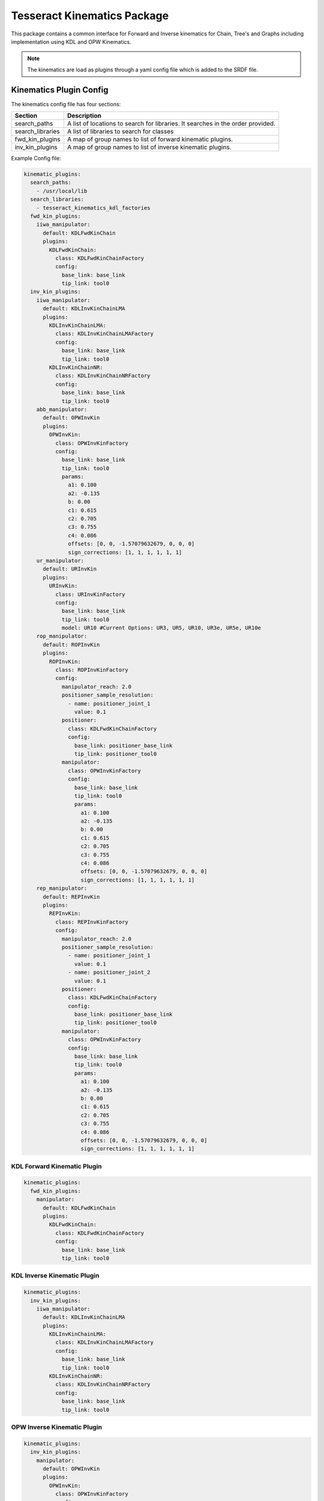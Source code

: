 ============================
Tesseract Kinematics Package
============================

This package contains a common interface for Forward and Inverse kinematics for Chain, Tree's and Graphs including implementation using KDL and OPW Kinematics.

.. Note::

   The kinematics are load as plugins through a yaml config file which is added to the SRDF file.


************************
Kinematics Plugin Config
************************

The kinematics config file has four sections:

================  ===========
Section           Description
================  ===========
search_paths      A list of locations to search for libraries. It searches in the order provided.
search_libraries  A list of libraries to search for classes
fwd_kin_plugins   A map of group names to list of forward kinematic plugins.
inv_kin_plugins   A map of group names to list of inverse kinematic plugins.
================  ===========

Example Config file:

.. code-block:: yaml

   kinematic_plugins:
     search_paths:
       - /usr/local/lib
     search_libraries:
       - tesseract_kinematics_kdl_factories
     fwd_kin_plugins:
       iiwa_manipulator:
         default: KDLFwdKinChain
         plugins:
           KDLFwdKinChain:
             class: KDLFwdKinChainFactory
             config:
               base_link: base_link
               tip_link: tool0
     inv_kin_plugins:
       iiwa_manipulator:
         default: KDLInvKinChainLMA
         plugins:
           KDLInvKinChainLMA:
             class: KDLInvKinChainLMAFactory
             config:
               base_link: base_link
               tip_link: tool0
           KDLInvKinChainNR:
             class: KDLInvKinChainNRFactory
             config:
               base_link: base_link
               tip_link: tool0
       abb_manipulator:
         default: OPWInvKin
         plugins:
           OPWInvKin:
             class: OPWInvKinFactory
             config:
               base_link: base_link
               tip_link: tool0
               params:
                 a1: 0.100
                 a2: -0.135
                 b: 0.00
                 c1: 0.615
                 c2: 0.705
                 c3: 0.755
                 c4: 0.086
                 offsets: [0, 0, -1.57079632679, 0, 0, 0]
                 sign_corrections: [1, 1, 1, 1, 1, 1]
       ur_manipulator:
         default: URInvKin
         plugins:
           URInvKin:
             class: URInvKinFactory
             config:
               base_link: base_link
               tip_link: tool0
               model: UR10 #Current Options: UR3, UR5, UR10, UR3e, UR5e, UR10e
       rop_manipulator:
         default: ROPInvKin
         plugins:
           ROPInvKin:
             class: ROPInvKinFactory
             config:
               manipulator_reach: 2.0
               positioner_sample_resolution:
                 - name: positioner_joint_1
                   value: 0.1
               positioner:
                 class: KDLFwdKinChainFactory
                 config:
                   base_link: positioner_base_link
                   tip_link: positioner_tool0
               manipulator:
                 class: OPWInvKinFactory
                 config:
                   base_link: base_link
                   tip_link: tool0
                   params:
                     a1: 0.100
                     a2: -0.135
                     b: 0.00
                     c1: 0.615
                     c2: 0.705
                     c3: 0.755
                     c4: 0.086
                     offsets: [0, 0, -1.57079632679, 0, 0, 0]
                     sign_corrections: [1, 1, 1, 1, 1, 1]
       rep_manipulator:
         default: REPInvKin
         plugins:
           REPInvKin:
             class: REPInvKinFactory
             config:
               manipulator_reach: 2.0
               positioner_sample_resolution:
                 - name: positioner_joint_1
                   value: 0.1
                 - name: positioner_joint_2
                   value: 0.1
               positioner:
                 class: KDLFwdKinChainFactory
                 config:
                   base_link: positioner_base_link
                   tip_link: positioner_tool0
               manipulator:
                 class: OPWInvKinFactory
                 config:
                   base_link: base_link
                   tip_link: tool0
                   params:
                     a1: 0.100
                     a2: -0.135
                     b: 0.00
                     c1: 0.615
                     c2: 0.705
                     c3: 0.755
                     c4: 0.086
                     offsets: [0, 0, -1.57079632679, 0, 0, 0]
                     sign_corrections: [1, 1, 1, 1, 1, 1]

KDL Forward Kinematic Plugin
============================

.. code-block:: yaml

   kinematic_plugins:
     fwd_kin_plugins:
       manipulator:
         default: KDLFwdKinChain
         plugins:
           KDLFwdKinChain:
             class: KDLFwdKinChainFactory
             config:
               base_link: base_link
               tip_link: tool0

KDL Inverse Kinematic Plugin
============================

.. code-block:: yaml

   kinematic_plugins:
     inv_kin_plugins:
       iiwa_manipulator:
         default: KDLInvKinChainLMA
         plugins:
           KDLInvKinChainLMA:
             class: KDLInvKinChainLMAFactory
             config:
               base_link: base_link
               tip_link: tool0
           KDLInvKinChainNR:
             class: KDLInvKinChainNRFactory
             config:
               base_link: base_link
               tip_link: tool0

OPW Inverse Kinematic Plugin
============================

.. code-block:: yaml

   kinematic_plugins:
     inv_kin_plugins:
       manipulator:
         default: OPWInvKin
         plugins:
           OPWInvKin:
             class: OPWInvKinFactory
             config:
               base_link: base_link
               tip_link: tool0
               params:
                 a1: 0.100
                 a2: -0.135
                 b: 0.00
                 c1: 0.615
                 c2: 0.705
                 c3: 0.755
                 c4: 0.086
                 offsets: [0, 0, -1.57079632679, 0, 0, 0]
                 sign_corrections: [1, 1, 1, 1, 1, 1]

UR Inverse Kinematic Plugin
============================

Using preconfigured parameters:

.. code-block:: yaml

   kinematic_plugins:
     inv_kin_plugins:
       manipulator:
         default: URInvKin
         plugins:
           URInvKin:
             class: URInvKinFactory
             config:
               base_link: base_link
               tip_link: tool0
               model: UR10 #Current Options: UR3, UR5, UR10, UR3e, UR5e, UR10e

Using userdefined parameters:

.. code-block:: yaml

   kinematic_plugins:
     inv_kin_plugins:
       manipulator:
         default: URInvKin
         plugins:
           URInvKin:
             class: URInvKinFactory
             config:
               base_link: base_link
               tip_link: tool0
               params:
                 d1: 0.1273
                 a2: -0.612
                 a3: -0.5723
                 d4: 0.163941
                 d5: 0.1157
                 d6: 0.0922

Robot On Positioner (ROP) Inverse Kinematic Plugin
==================================================

.. code-block:: yaml

   kinematic_plugins:
     inv_kin_plugins:
       manipulator:
         default: ROPInvKin
         plugins:
           ROPInvKin:
             class: ROPInvKinFactory
             config:
               manipulator_reach: 2.0
               positioner_sample_resolution:
                 - name: positioner_joint_1
                   value: 0.1
               positioner:
                 class: KDLFwdKinChainFactory
                 config:
                   base_link: positioner_base_link
                   tip_link: positioner_tool0
               manipulator:
                 class: OPWInvKinFactory
                 config:
                   base_link: base_link
                   tip_link: tool0
                   params:
                     a1: 0.100
                     a2: -0.135
                     b: 0.00
                     c1: 0.615
                     c2: 0.705
                     c3: 0.755
                     c4: 0.086
                     offsets: [0, 0, -1.57079632679, 0, 0, 0]
                     sign_corrections: [1, 1, 1, 1, 1, 1]

Robot wit External Positioner (REP) Inverse Kinematic Plugin
============================================================

.. code-block:: yaml

   kinematic_plugins:
     inv_kin_plugins:
       manipulator:
         default: REPInvKin
         plugins:
           REPInvKin:
             class: REPInvKinFactory
             config:
               manipulator_reach: 2.0
               positioner_sample_resolution:
                 - name: positioner_joint_1
                   value: 0.1
                 - name: positioner_joint_2
                   value: 0.1
               positioner:
                 class: KDLFwdKinChainFactory
                 config:
                   base_link: positioner_base_link
                   tip_link: positioner_tool0
               manipulator:
                 class: OPWInvKinFactory
                 config:
                   base_link: base_link
                   tip_link: tool0
                   params:
                     a1: 0.100
                     a2: -0.135
                     b: 0.00
                     c1: 0.615
                     c2: 0.705
                     c3: 0.755
                     c4: 0.086
                     offsets: [0, 0, -1.57079632679, 0, 0, 0]
                     sign_corrections: [1, 1, 1, 1, 1, 1]

**********************
Creating IKFast Plugin
**********************

Prerequisites
=============

1. Install docker and add a user group with appropriate permissions.
2. curl -fsSL https://download.docker.com/linux/ubuntu/gpg | sudo apt-key add -
3. sudo apt-key fingerprint 0EBFCD88
4. sudo add-apt-repository -y "deb [arch=amd64] https://download.docker.com/linux/ubuntu $(lsb_release -cs) stable"
5. sudo apt update
6. sudo apt install -y docker-ce
7. sudo groupadd docker
8. sudo usermod -aG docker $USER
9. Verify that docker is installed correctly by running a test container using docker run hello-world. If this produces an error like "docker: Got permission denied while trying to connect to the Docker daemon socket," try rebooting your computer. This problem is caused by the docker usergroup not existing or not having sufficient permissions.
10. Grab the ikfast docker container we'll be using (you can take a look at what goes into it here): :code:`docker pull hamzamerzic/openrave`

Converting URDF to .dae
=======================

OpenRAVE uses the .dae file format, so we'll need to convert our URDF to .dae. Replace catkin_ws with the path to the workspace containing the URDF, replace /path/to/dir/my_robot.urdf with the actual path to the URDF, and replace /path/to/dir/robot_full.dae with the filename and path where you want the new .dae to be written. I've called it robot_full.dae to emphasize that the transforms in it have an unnecessary degree of precision, but we'll rectify this in a later step

.. code-block:: bash

    sudo apt install ros-<rosdistro>-collada-urdf
    source catkin_ws/devel/setup.bash
    rosrun collada_urdf urdf_to_collada /path/to/dir/my_robot.urdf /path/to/dir/robot_full.dae
    # Round off the precision to 6 decimal places:
    rosrun moveit_kinematics round_collada_numbers.py /path/to/dir/robot_full.dae /path/to/dir/robot.dae 6

Find Robot Link Indices
=======================

The robot links in the .dae are assigned indices, which can be somewhat opaque. OpenRAVE provides a utility to get info about the .dae, which we can access through the docker container. You'll need to map the container's /out directory to the folder containing your robot.dae, and pass the name of robot.dae as an argument to the Python script being run by the docker container.

.. code-block:: bash

   docker run --rm --env PYTHONPATH=/usr/local/lib/python2.7/dist-packages -v /path/to/dir:/out hamzamerzic/openrave /bin/bash -c "cd /out; openrave-robot.py robot.dae --info links"

The output should look like this, with link names dependent on the names in the URDF:

.. code-block:: bash

   name                        index parents

   ------------------------------------------

   world                       0

   base_link                   1     world

   base                        2     base_link

   shoulder_link               3     base_link

   upper_arm_link              4     shoulder_link

   forearm_link                5     upper_arm_link

   wrist_1_link                6     forearm_link

   wrist_2_link                7     wrist_1_link

   wrist_3_link                8     wrist_2_link

   tool0                       9    wrist_3_link

   ee_link                     10    tool0

   tool_control_point          11    ee_link

   ------------------------------------------

   name                        index parents

Run the IKFast Plugin Generator
===============================

Now we have enough information to compose the command to the ikfast generator script in the docker container:

.. code-block:: bash

   docker run --rm --env PYTHONPATH=/usr/local/lib/python2.7/dist-packages -v /path/to/dir:/out hamzamerzic/openrave /bin/bash -c "cd /out; python /usr/local/lib/python2.7/dist-packages/openravepy/_openravepy_/ikfast.py --robot=robot.dae --iktype=transform6d --baselink=1 --eelink=9 --savefile=robot_ikfast.cpp"

More information about the arguments for this script can be found in the [openravepy documentation](http://openrave.org/docs/0.8.2/openravepy/ikfast/). The important ones here are:


.. code-block:: bash

    --robot: The name of the robot's .dae file in the path mapped to the container's /out directory.

    --iktype: The inverse kinematics model used to solve the kinematic chain. Since we have a 6-dof robot the transform6d solver is most appropriate, but others are available for different cases.

    --baselink: The index of the robot's base link, from the table generated in the previous step.

    --eelink: The index of the robot's end effector link, also from the table. We usually set this to correspond to the tool0 link, since the transform to the TCP frame can be set outside the ikfast solver.

    --savefile: The filename for the output .cpp file.

Another potentially-important argument not used here is --freeindex. If your robot has more than 6 DOFs, such as the 7-axis Kuka iiwa7 or a 6-DOF robot mounted on a rail, you'll need to pick a link that will have its position explicitly set prior to solving inverse kinematics. In the example above if I wanted to set the wrist_3_link to be a free axis I would add the argument --freeindex=8. I haven't tried this personally yet but I think that multiple free indices can be specified using, for example, --freeindex=[7,8].

This command might take a while to run (up to about 20 minutes) depending on the arrangement of the kinematic chain, and will produce a lot of output. The result will be a several-tens-of-thousand-LOC C++ source file containing the ikfast kinematic solver plugin for your robot.

Create Tesseract IKFast Solver
==============================

Header file:
------------

.. code-block:: c++

   #include <Eigen/Geometry>
   #include <vector>
   #include <tesseract_kinematics/ikfast/ikfast_inv_kin.h>

   namespace fanuc_p50ib_15_ikfast_wrapper
   {
   class FanucP50iBInvKinematics : public tesseract_kinematics::IKFastInvKin
   {
   public:
     FanucP50iBInvKinematics(const std::string base_link_name,
                             const std::string tip_link_name,
                             const std::vector<std::string> joint_names,
                             const std::string name)
   };


Source file:
------------

The order of the includes matter.

.. code-block:: c++

   #include <tesseract_kinematics/ikfast/impl/ikfast_inv_kin.hpp>
   #include <fanuc_p50ib_15_ikfast_wrapper/impl/fanuc_p50ib_15_ikfast.hpp>
   #include <fanuc_p50ib_15_ikfast_wrapper/tesseract_fanuc_p50ib_kinematics.h>

   namespace fanuc_p50ib_15_ikfast_wrapper
   {
     FanucP50iBInvKinematics::FanucP50iBInvKinematics(const std::string base_link_name,
                                                      const std::string tip_link_name,
                                                      const std::vector<std::string> joint_names
                                                      const std::string name)
     : FanucP50iBInvKinematics(base_link_name, tip_link_name, joint_names, name, joint_limits)
     {}
   }

Create Tesseract IKFast Plugin
==============================

Header file:
------------

.. code-block:: c++

   #include <tesseract_kinematics/core/kinematics_plugin_factory.h>
   namespace fanuc_p50ib_15_ikfast_wrapper
   {
     class FanucP50iBInvKinFactory : public tesseract_kinematics::InvKinFactory
     {
       tesseract_kinematics::InverseKinematics::UPtr create(const std::string& solver_name,
                                                            const tesseract_scene_graph::SceneGraph& scene_graph,
                                                            const tesseract_scene_graph::SceneState& scene_state,
                                                            const tesseract_kinematics::KinematicsPluginFactory& plugin_factory,
                                                            const YAML::Node& config) const override final;
     };
   }

Source file:
------------

.. code-block:: c++

   #include <fanuc_p50ib_15_ikfast_wrapper/tesseract_fanuc_p50ib_kinematics.h>
   #include <fanuc_p50ib_15_ikfast_wrapper/tesseract_fanuc_p50ib_factory.h>

   namespace fanuc_p50ib_15_ikfast_wrapper
   {
     tesseract_kinematics::InverseKinematics::UPtr
     FanucP50iBInvKinFactory::create(const std::string& solver_name,
                                     const tesseract_scene_graph::SceneGraph& scene_graph,
                                     const tesseract_scene_graph::SceneState& /*scene_state*/,
                                     const tesseract_kinematics::KinematicsPluginFactory& /*plugin_factory*/,
                                     const YAML::Node& config) const
     {
       std::string base_link;
       std::string tip_link;

       try
       {
         if (YAML::Node n = config["base_link"])
           base_link = n.as<std::string>();
         else
           throw std::runtime_error("KDLInvKinChainLMAFactory, missing 'base_link' entry");

         if (YAML::Node n = config["tip_link"])
           tip_link = n.as<std::string>();
         else
           throw std::runtime_error("KDLInvKinChainLMAFactory, missing 'tip_link' entry");
       }
       catch (const std::exception& e)
       {
         CONSOLE_BRIDGE_logError("KDLInvKinChainLMAFactory: Failed to parse yaml config data! Details: %s", e.what());
         return nullptr;
       }

       auto shortest_path = scene_graph.getShortestPath(base_link, tip_link);
       return std::make_unique<FanucP50iBInvKinematics>(base_link, tip_link, shortest_path.active_joint_names);
     }
   }

   TESSERACT_ADD_PLUGIN(fanuc_p50ib_15_ikfast_wrapper::FanucP50iBInvKinFactory, FanucP50iBInvKinFactory);

Add Additional items to CMakeLists.txt file:
--------------------------------------------

.. code-block:: cmake

   find_package(tesseract_kinematics REQUIRED)
   find_package(Eigen3 REQUIRED)
   find_package(LAPACK REQUIRED) # Requried for ikfast

   add_library(${PROJECT_NAME} src/tesseract_fanuc_p50ib_kinematics.cpp )
   target_link_libraries(${PROJECT_NAME} PUBLIC tesseract::tesseract_kinematics_ikfast console_bridge Eigen3::Eigen ${LAPACK_LIBRARIES})
   target_include_directories(${PROJECT_NAME} PUBLIC
       "$<BUILD_INTERFACE:${CMAKE_CURRENT_SOURCE_DIR}/include>"
       "$<INSTALL_INTERFACE:include>")
   target_include_directories(${PROJECT_NAME} SYSTEM PUBLIC
       ${LAPACK_INCLUDE_DIRS})

   add_library(${PROJECT_NAME}_factory src/tesseract_fanuc_p50ib_factory.cpp )
   target_link_libraries(${PROJECT_NAME}_factory PUBLIC ${PROJECT_NAME} tesseract::tesseract_kinematics_core)
   target_include_directories(${PROJECT_NAME}_factory PUBLIC
       "$<BUILD_INTERFACE:${CMAKE_CURRENT_SOURCE_DIR}/include>"
       "$<INSTALL_INTERFACE:include>")


Add Tesseract IKFast Plugin Config
==================================

Bellow shows an example kinematic plugin config file using the IKFast plugin.

.. code-block:: yaml

   kinematic_plugins:
     search_paths:
       - <path to your workspace lib directory>
     search_libraries:
       - <package_name>_factory
     fwd_kin_plugins:
       manipulator:
         default: KDLFwdKinChain
         plugins:
           KDLFwdKinChain:
             class: KDLFwdKinChainFactory
             config:
               base_link: base_link
               tip_link: tool0
     inv_kin_plugins:
       manipulator:
         default: FanucP50iBInvKinematics
         plugins:
           KDLInvKinChainLMA:
             class: FanucP50iBInvKinFactory
             config:
               base_link: base_link
               tip_link: tool0
